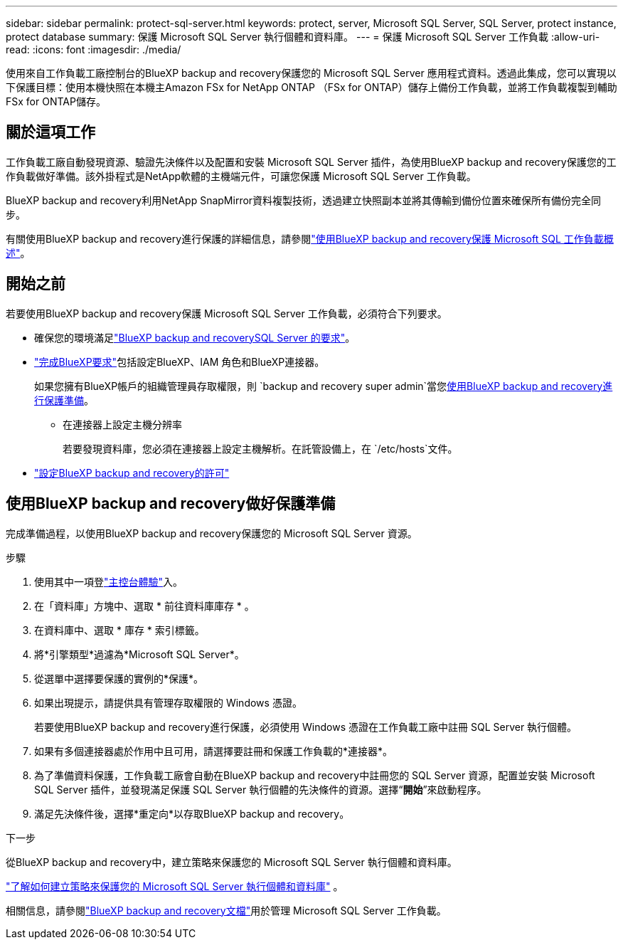 ---
sidebar: sidebar 
permalink: protect-sql-server.html 
keywords: protect, server, Microsoft SQL Server, SQL Server, protect instance, protect database 
summary: 保護 Microsoft SQL Server 執行個體和資料庫。 
---
= 保護 Microsoft SQL Server 工作負載
:allow-uri-read: 
:icons: font
:imagesdir: ./media/


[role="lead"]
使用來自工作負載工廠控制台的BlueXP backup and recovery保護您的 Microsoft SQL Server 應用程式資料。透過此集成，您可以實現以下保護目標：使用本機快照在本機主Amazon FSx for NetApp ONTAP （FSx for ONTAP）儲存上備份工作負載，並將工作負載複製到輔助 FSx for ONTAP儲存。



== 關於這項工作

工作負載工廠自動發現資源、驗證先決條件以及配置和安裝 Microsoft SQL Server 插件，為使用BlueXP backup and recovery保護您的工作負載做好準備。該外掛程式是NetApp軟體的主機端元件，可讓您保護 Microsoft SQL Server 工作負載。

BlueXP backup and recovery利用NetApp SnapMirror資料複製技術，透過建立快照副本並將其傳輸到備份位置來確保所有備份完全同步。

有關使用BlueXP backup and recovery進行保護的詳細信息，請參閱link:https://docs.netapp.com/us-en/bluexp-backup-recovery/br-use-mssql-protect-overview.html["使用BlueXP backup and recovery保護 Microsoft SQL 工作負載概述"^]。



== 開始之前

若要使用BlueXP backup and recovery保護 Microsoft SQL Server 工作負載，必須符合下列要求。

* 確保您的環境滿足link:https://docs.netapp.com/us-en/bluexp-backup-recovery/concept-start-prereq.html#microsoft-sql-server-workload-requirements["BlueXP backup and recoverySQL Server 的要求"^]。
* link:https://docs.netapp.com/us-en/bluexp-backup-recovery/concept-start-prereq.html#in-bluexp["完成BlueXP要求"^]包括設定BlueXP、IAM 角色和BlueXP連接器。
+
如果您擁有BlueXP帳戶的組織管理員存取權限，則 `backup and recovery super admin`當您<<使用BlueXP backup and recovery做好保護準備,使用BlueXP backup and recovery進行保護準備>>。

+
** 在連接器上設定主機分辨率
+
若要發現資料庫，您必須在連接器上設定主機解析。在託管設備上，在 `/etc/hosts`文件。



* link:https://docs.netapp.com/us-en/bluexp-backup-recovery/br-start-licensing.html["設定BlueXP backup and recovery的許可"^]




== 使用BlueXP backup and recovery做好保護準備

完成準備過程，以使用BlueXP backup and recovery保護您的 Microsoft SQL Server 資源。

.步驟
. 使用其中一項登link:https://docs.netapp.com/us-en/workload-setup-admin/console-experiences.html["主控台體驗"^]入。
. 在「資料庫」方塊中、選取 * 前往資料庫庫存 * 。
. 在資料庫中、選取 * 庫存 * 索引標籤。
. 將*引擎類型*過濾為*Microsoft SQL Server*。
. 從選單中選擇要保護的實例的*保護*。
. 如果出現提示，請提供具有管理存取權限的 Windows 憑證。
+
若要使用BlueXP backup and recovery進行保護，必須使用 Windows 憑證在工作負載工廠中註冊 SQL Server 執行個體。

. 如果有多個連接器處於作用中且可用，請選擇要註冊和保護工作負載的*連接器*。
. 為了準備資料保護，工作負載工廠會自動在BlueXP backup and recovery中註冊您的 SQL Server 資源，配置並安裝 Microsoft SQL Server 插件，並發現滿足保護 SQL Server 執行個體的先決條件的資源。選擇“*開始*”來啟動程序。
. 滿足先決條件後，選擇*重定向*以存取BlueXP backup and recovery。


.下一步
從BlueXP backup and recovery中，建立策略來保護您的 Microsoft SQL Server 執行個體和資料庫。

link:https://docs.netapp.com/us-en/bluexp-backup-recovery/br-use-policies-create.html["了解如何建立策略來保護您的 Microsoft SQL Server 執行個體和資料庫"^] 。

相關信息，請參閱link:https://docs.netapp.com/us-en/bluexp-backup-recovery/br-use-mssql-protect-overview.html["BlueXP backup and recovery文檔"^]用於管理 Microsoft SQL Server 工作負載。
